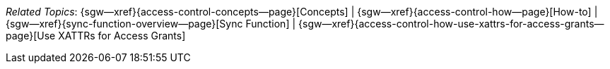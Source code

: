 // BEGIN -- inclusion -- topic-group-access-control-model.adoc
//  Purpose:
//    Show the topic group, allowing easy cycle-through
//    Do not show current page as a click-through though
//  Container: /modules/ROOT/pages/_partials/

// BEGIN -- get the current calling page's name
:this-page: {page-relative-src-path}
:this-title:
ifdef::param-title[]
:this-title: {param-title}
endif::[]
// END -- get the current calling page's name

// Begin -- Define Local Attributes with Required Links and Titles for this topic group
// Set titles for xrefs
:title-1: Concepts
:title-2: How-to
:title-3: Sync Function
:title-4: Use XATTRs for Access Grants

// :title-4: XATTRS

// Set the pages for the xrefs to link to (we are using attributes from _page-index.adoc here)
:topic-1: {access-control-concepts--page}
:topic-2: {access-control-how--page}
:topic-3: {sync-function-overview--page}
:topic-4: {access-control-how-use-xattrs-for-access-grants--page}

// Set the xrefs up using attribute from _page-index.adoc and above attributes
:topic-1--xref: {sgw--xref}{topic-1}[{title-1}]
:topic-2--xref: {sgw--xref}{topic-2}[{title-2}]
:topic-3--xref: {sgw--xref}{topic-3}[{title-3}]
:topic-4--xref: {sgw--xref}{topic-4}[{title-4}]
// End -- Local Attributes

// Begin -- Remove the xref link from current calling page
ifeval::["{this-page}"=="{topic-1}"]
:topic-1--xref: pass:q,a[*{title-1}*]
endif::[]

ifeval::["{this-page}"=="{topic-2}"]
:topic-2--xref: {title-2}
endif::[]

ifeval::["{this-page}"=="{topic-3}"]
:topic-3--xref: {title-3}
endif::[]

ifeval::["{this-page}"=="{topic-4}"]
:topic-4--xref: {title-4}
endif::[]

// End -- Remove xref link from current page
// Begin -- Output Block
_Related {this-title} Topics_:  {topic-1--xref}  |
{topic-2--xref}  |
{topic-3--xref}  |
{topic-4--xref}


// End -- Output Block

// Begin -- Tidy-up
:this-page!:
:topic-1!:
:topic-2!:
:topic-3!:
:topic-4!:
:title-1!:
:title-2!:
:title-3!:
:title-4!:
:topic-1--xref!:
:topic-2--xref!:
:topic-3--xref!:
:topic-4--xref!:
// End -- Tidy-up

// END -- inclusion -- content-group-configuration.adoc